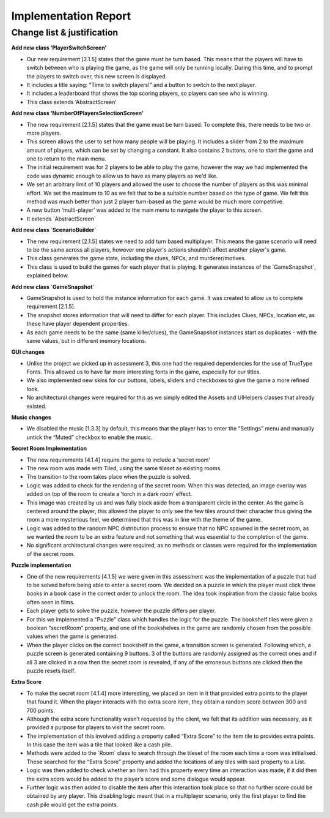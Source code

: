 Implementation Report
=====================



Change list & justification
----------------------------

**Add new class ‘PlayerSwitchScreen’**

-  Our new requirement [2.1.5] states that the game must be turn based.
   This means that the players will have to switch between who is
   playing the game, as the game will only be running locally. During
   this time, and to prompt the players to switch over, this new screen
   is displayed.
-  It includes a title saying: “Time to switch players!” and a button to
   switch to the next player.
-  It includes a leaderboard that shows the top scoring players, so
   players can see who is winning.
-  This class extends ‘AbstractScreen’

**Add new class ‘NumberOfPlayersSelectionScreen’**

-  The new requirement [2.1.5] states that the game must be turn based.
   To complete this, there needs to be two or more players.
-  This screen allows the user to set how many people will be playing.
   It includes a slider from 2 to the maximum amount of players, which
   can be set by changing a constant. It also contains 2 buttons, one to
   start the game and one to return to the main menu.
-  The initial requirement was for 2 players to be able to play the
   game, however the way we had implemented the code was dynamic enough
   to allow us to have as many players as we’d like.
-  We set an arbitrary limit of 10 players and allowed the user to
   choose the number of players as this was minimal effort. We set the
   maximum to 10 as we felt that to be a suitable number based on the
   type of game. We felt this method was much better than just 2 player
   turn-based as the game would be much more competitive.
-  A new button ‘multi-player’ was added to the main menu to navigate
   the player to this screen.
-  It extends \`AbstractScreen\`

**Add new class \`ScenarioBuilder\`**

-  The new requirement [2.1.5] states we need to add turn based
   multiplayer. This means the game scenario will need to be the same
   across all players, however one player's actions shouldn’t affect
   another player's game.
-  This class generates the game state, including the clues, NPCs, and
   murderer/motives.
-  This class is used to build the games for each player that is
   playing. It generates instances of the \`GameSnapshot\`, explained
   below.

**Add new class \`GameSnapshot\`**

-  GameSnapshot is used to hold the instance information for each game.
   It was created to allow us to complete requirement [2.1.5].
-  The snapshot stores information that will need to differ for each
   player. This includes Clues, NPCs, location etc, as these have player
   dependent properties.
-  As each game needs to be the same (same killer/clues), the
   GameSnapshot instances start as duplicates - with the same values,
   but in different memory locations.

**GUI changes**

-  Unlike the project we picked up in assessment 3, this one had the
   required dependencies for the use of TrueType Fonts. This allowed us
   to have far more interesting fonts in the game, especially for our
   titles.
-  We also implemented new skins for our buttons, labels, sliders and
   checkboxes to give the game a more refined look.
-  No architectural changes were required for this as we simply edited
   the Assets and UIHelpers classes that already existed.

**Music changes**

-  We disabled the music [1.3.3] by default, this means that the player
   has to enter the “Settings” menu and manually untick the “Muted”
   checkbox to enable the music.

**Secret Room Implementation**

-  The new requirements [4.1.4] require the game to include a ‘secret
   room’
-  The new room was made with Tiled, using the same tileset as existing
   rooms.
-  The transition to the room takes place when the puzzle is solved.
-  Logic was added to check for the rendering of the secret room. When
   this was detected, an image overlay was added on top of the room to
   create a ‘torch in a dark room’ effect.
-  This image was created by us and was fully black aside from a
   transparent circle in the center. As the game is centered around the
   player, this allowed the player to only see the few tiles around
   their character thus giving the room a more mysterious feel, we
   determined that this was in line with the theme of the game.
-  Logic was added to the random NPC distribution process to ensure that
   no NPC spawned in the secret room, as we wanted the room to be an
   extra feature and not something that was essential to the completion
   of the game.
-  No significant architectural changes were required, as no methods or
   classes were required for the implementation of the secret room.

**Puzzle implementation**

-  One of the new requirements [4.1.5] we were given in this assessment
   was the implementation of a puzzle that had to be solved before being
   able to enter a secret room. We decided on a puzzle in which the
   player must click three books in a book case in the correct order to
   unlock the room. The idea took inspiration from the classic false
   books often seen in films.
-  Each player gets to solve the puzzle, however the puzzle differs per
   player.
-  For this we implemented a “Puzzle” class which handles the logic for
   the puzzle. The bookshelf tiles were given a boolean “secretRoom”
   property, and one of the bookshelves in the game are randomly chosen
   from the possible values when the game is generated.
-  When the player clicks on the correct bookshelf in the game, a
   transition screen is generated. Following which, a puzzle screen is
   generated containing 9 buttons. 3 of the buttons are randomly
   assigned as the correct ones and if all 3 are clicked in a row then
   the secret room is revealed, if any of the erroneous buttons are
   clicked then the puzzle resets itself.

**Extra Score**

-  To make the secret room [4.1.4] more interesting, we placed an item
   in it that provided extra points to the player that found it. When
   the player interacts with the extra score item, they obtain a random
   score between 300 and 700 points.
-  Although the extra score functionality wasn’t requested by the
   client, we felt that its addition was necessary, as it provided a
   purpose for players to visit the secret room.
-  The implementation of this involved adding a property called “Extra
   Score” to the item tile to provides extra points. In this case the
   item was a tile that looked like a cash pile.
-  Methods were added to the \`Room\` class to search through the
   tileset of the room each time a room was initialised. These searched
   for the “Extra Score” property and added the locations of any tiles
   with said property to a List.
-  Logic was then added to check whether an item had this property every
   time an interaction was made, if it did then the extra score would be
   added to the player’s score and some dialogue would appear.
-  Further logic was then added to disable the item after this
   interaction took place so that no further score could be obtained by
   any player. This disabling logic meant that in a multiplayer
   scenario, only the first player to find the cash pile would get the
   extra points.
